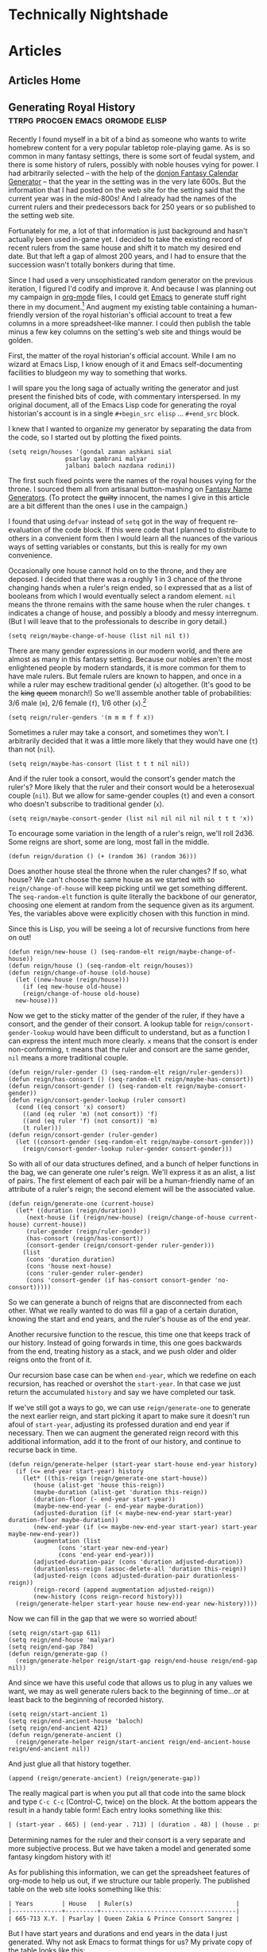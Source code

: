 #+hugo_base_dir: .
* Technically Nightshade
:PROPERTIES:
:EXPORT_HUGO_SECTION:
:EXPORT_FILE_NAME: _index
:EXPORT_HUGO_MENU: :menu "main"
:END:
* Articles
:PROPERTIES:
:EXPORT_HUGO_SECTION: articles
:END:
** Articles Home
:PROPERTIES:
:EXPORT_FILE_NAME: _index
:EXPORT_HUGO_MENU: :menu "main"
:END:
** Generating Royal History :ttrpg:procgen:emacs:orgmode:elisp:
:PROPERTIES:
:EXPORT_DATE: 2022-12-06
:EXPORT_FILE_NAME: generating-royal-history
:END:
Recently I found myself in a bit of a bind as someone who wants to write homebrew content for a very popular tabletop role-playing game.  As is so common in many fantasy settings, there is some sort of feudal system, and there is some history of rulers, possibly with noble houses vying for power.  I had arbitrarily selected -- with the help of the [[https://donjon.bin.sh/fantasy/calendar/][donjon Fantasy Calendar Generator]] -- that the year in the setting was in the very late 600s.  But the information that I had posted on the web site for the setting said that the current year was in the mid-800s!  And I already had the names of the current rulers and their predecessors back for 250 years or so published to the setting web site.

Fortunately for me, a lot of that information is just background and hasn't actually been used in-game yet.  I decided to take the existing record of recent rulers from the same house and shift it to match my desired end date.  But that left a gap of almost 200 years, and I had to ensure that the succession wasn't totally bonkers during that time.

Since I had used a very unsophisticated random generator on the previous iteration, I figured I'd codify and improve it.  And because I was planning out my campaign in [[https://orgmode.org/][org-mode]] files, I could get [[https://www.gnu.org/software/emacs/][Emacs]] to generate stuff right there in my document.[fn:1]    And augment my existing table containing a human-friendly version of the royal historian's official account to treat a few columns in a more spreadsheet-like manner.  I could then publish the table minus a few key columns on the setting's web site and things would be golden.

First, the matter of the royal historian's official account.  While I am no wizard at Emacs Lisp, I know enough of it and Emacs self-documenting facilities to bludgeon my way to something that works.

I will spare you the long saga of actually writing the generator and just present the finished bits of code, with commentary interspersed.  In my original document, all of the Emacs Lisp code for generating the royal historian's account is in a single ~#+begin_src elisp~ ... ~#+end_src~ block.

I knew that I wanted to organize my generator by separating the data from the code, so I started out by plotting the fixed points.

#+begin_src elisp
  (setq reign/houses '(gondal zaman ashkani sial
			      psarlay qambrani malyar
			      jalbani baloch nazdana rodini))
#+end_src

The first such fixed points were the names of the royal houses vying for the throne.  I sourced them all from artisanal button-mashing on [[https://www.fantasynamegenerators.com/][Fantasy Name Generators]].  (To protect the +guilty+ innocent, the names I give in this article are a bit different than the ones I use in the campaign.)

I found that using ~defvar~ instead of ~setq~ got in the way of frequent re-evaluation of the code block.  If this were code that I planned to distribute to others in a convenient form then I would learn all the nuances of the various ways of setting variables or constants, but this is really for my own convenience.

Occasionally one house cannot hold on to the throne, and they are deposed.  I decided that there was a roughly 1 in 3 chance of the throne changing hands when a ruler's reign ended, so I expressed that as a list of booleans from which I would eventually select a random element.  ~nil~ means the throne remains with the same house when the ruler changes.  ~t~ indicates a change of house, and possibly a bloody and messy interregnum.  (But I will leave that to the professionals to describe in gory detail.)

#+begin_src elisp
  (setq reign/maybe-change-of-house (list nil nil t))
#+end_src

There are many gender expressions in our modern world, and there are almost as many in this fantasy setting.  Because our nobles aren't the most enlightened people by modern standards, it is more common for them to have male rulers.  But female rulers are known to happen, and once in a while a ruler may eschew traditional gender (~x~) altogether.  (It's good to be the +king+ +queen+ monarch!)  So we'll assemble another table of probabilities: 3/6 male (~m~), 2/6 female (~f~), 1/6 other (~x~).[fn:2]

#+begin_src elisp
  (setq reign/ruler-genders '(m m m f f x))
#+end_src

Sometimes a ruler may take a consort, and sometimes they won't.  I arbitrarily decided that it was a little more likely that they would have one (~t~) than not (~nil~).

#+begin_src elisp
  (setq reign/maybe-has-consort (list t t t nil nil))
#+end_src

And if the ruler took a consort, would the consort's gender match the ruler's?  More likely that the ruler and their consort would be a heterosexual couple (~nil~).  But we allow for same-gender couples (~t~) and even a consort who doesn't subscribe to traditional gender (~x~).

#+begin_src elisp
  (setq reign/maybe-consort-gender (list nil nil nil nil nil t t t 'x))
#+end_src

To encourage some variation in the length of a ruler's reign, we'll roll 2d36.  Some reigns are short, some are long, most fall in the middle.

#+begin_src elisp
  (defun reign/duration () (+ (random 36) (random 36)))
#+end_src

Does another house steal the throne when the ruler changes?  If so, what house?  We can't choose the same house as we started with so ~reign/change-of-house~ will keep picking until we get something different.  The ~seq-random-elt~ function is quite literally the backbone of our generator, choosing one element at random from the sequence given as its argument.  Yes, the variables above were explicitly chosen with this function in mind.

Since this is Lisp, you will be seeing a lot of recursive functions from here on out!

#+begin_src elisp
  (defun reign/new-house () (seq-random-elt reign/maybe-change-of-house))
  (defun reign/house () (seq-random-elt reign/houses))
  (defun reign/change-of-house (old-house)
    (let ((new-house (reign/house)))
      (if (eq new-house old-house)
	  (reign/change-of-house old-house)
	new-house)))
#+end_src

Now we get to the sticky matter of the gender of the ruler, if they have a consort, and the gender of their consort.  A lookup table for ~reign/consort-gender-lookup~ would have been difficult to understand, but as a function I can express the intent much more clearly.  ~x~ means that the consort is ender non-conforming, ~t~ means that the ruler and consort are the same gender, ~nil~ means a more traditional couple.

#+begin_src elisp
  (defun reign/ruler-gender () (seq-random-elt reign/ruler-genders))
  (defun reign/has-consort () (seq-random-elt reign/maybe-has-consort))
  (defun reign/consort-gender () (seq-random-elt reign/maybe-consort-gender))
  (defun reign/consort-gender-lookup (ruler consort)
    (cond ((eq consort 'x) consort)
	  ((and (eq ruler 'm) (not consort)) 'f)
	  ((and (eq ruler 'f) (not consort)) 'm)
	  (t ruler)))
  (defun reign/consort-gender (ruler-gender)
    (let ((consort-gender (seq-random-elt reign/maybe-consort-gender)))
      (reign/consort-gender-lookup ruler-gender consort-gender)))
#+end_src

So with all of our data structures defined, and a bunch of helper functions in the bag, we can generate one ruler's reign.  We'll express it as an alist, a list of pairs.  The first element of each pair will be a human-friendly name of an attribute of a ruler's reign; the second element will be the associated value.

#+begin_src elisp
  (defun reign/generate-one (current-house)
    (let* ((duration (reign/duration))
	   (next-house (if (reign/new-house) (reign/change-of-house current-house) current-house))
	   (ruler-gender (reign/ruler-gender))
	   (has-consort (reign/has-consort))
	   (consort-gender (reign/consort-gender ruler-gender)))
      (list
       (cons 'duration duration)
       (cons 'house next-house)
       (cons 'ruler-gender ruler-gender)
       (cons 'consort-gender (if has-consort consort-gender 'no-consort)))))
#+end_src

So we can generate a bunch of reigns that are disconnected from each other.  What we really wanted to do was fill a gap of a certain duration, knowing the start and end years, and the ruler's house as of the end year.

Another recursive function to the rescue, this time one that keeps track of our history.  Instead of going forwards in time, this one goes backwards from the end, treating history as a stack, and we push older and older reigns onto the front of it.

Our recursion base case can be when ~end-year~, which we redefine on each recursion, has reached or overshot the ~start-year~.  In that case we just return the accumulated ~history~ and say we have completed our task.

If we've still got a ways to go, we can use ~reign/generate-one~ to generate the next earlier reign, and start picking it apart to make sure it doesn't run afoul of ~start-year~, adjusting its professed duration and end year if necessary. Then we can augment the generated reign record with this additional information, add it to the front of our history, and continue to recurse back in time.

#+begin_src elisp
  (defun reign/generate-helper (start-year start-house end-year history)
    (if (<= end-year start-year) history
      (let* ((this-reign (reign/generate-one start-house))
	     (house (alist-get 'house this-reign))	   
	     (maybe-duration (alist-get 'duration this-reign))
	     (duration-floor (- end-year start-year))
	     (maybe-new-end-year (- end-year maybe-duration))	   
	     (adjusted-duration (if (< maybe-new-end-year start-year) duration-floor maybe-duration))
	     (new-end-year (if (<= maybe-new-end-year start-year) start-year maybe-new-end-year))
	     (augmentation (list
			    (cons 'start-year new-end-year)
			    (cons 'end-year end-year)))
	     (adjusted-duration-pair (cons 'duration adjusted-duration))
	     (durationless-reign (assoc-delete-all 'duration this-reign))
	     (adjusted-reign (cons adjusted-duration-pair durationless-reign))
	     (reign-record (append augmentation adjusted-reign))
	     (new-history (cons reign-record history)))
	(reign/generate-helper start-year house new-end-year new-history))))
#+end_src

Now we can fill in the gap that we were so worried about!

#+begin_src elisp
  (setq reign/start-gap 611)
  (setq reign/end-house 'malyar)
  (setq reign/end-gap 784)
  (defun reign/generate-gap ()
    (reign/generate-helper reign/start-gap reign/end-house reign/end-gap nil))
#+end_src

And since we have this useful code that allows us to plug in any values we want, we may as well generate rulers back to the beginning of time...or at least back to the beginning of recorded history.

#+begin_src elisp
  (setq reign/start-ancient 1)
  (setq reign/end-ancient-house 'baloch)
  (setq reign/end-ancient 421)
  (defun reign/generate-ancient ()
    (reign/generate-helper reign/start-ancient reign/end-ancient-house reign/end-ancient nil))
#+end_src

And just glue all that history together.

#+begin_src elisp
  (append (reign/generate-ancient) (reign/generate-gap))  
#+end_src

The really magical part is when you put all that code into the same block and type ~C-c C-c~ (Control-C, twice) on the block.  At the bottom appears the result in a handy table form!  Each entry looks something like this:

#+begin_src org
| (start-year . 665) | (end-year . 713) | (duration . 48) | (house . psarlay)    | (ruler-gender . f) | (consort-gender . m)          |  
#+end_src

Determining names for the ruler and their consort is a very separate and more subjective process.  But we have taken a model and generated some fantasy kingdom history with it!

As for publishing this information, we can get the spreadsheet features of org-mode to help us out, if we structure our table properly.  The published table on the web site looks something like this:

#+begin_src org
  | Years        | House   | Ruler(s)                             |
  |--------------+---------+--------------------------------------|
  | 665-713 X.Y. | Psarlay | Queen Zakia & Prince Consort Sangrez |
#+end_src

But I have start years and durations and end years in the data I just generated.  Why not ask Emacs to format things for us?  My private copy of the table looks like this:

#+begin_src org
  | Start | Duration | End | Years | House   | Ruler(s)                             |
  |-------+----------+-----+-------+---------+--------------------------------------|
  |   665 |       48 |     |       | Psarlay | Queen Zakia & Prince Consort Sangrez |
  #+TBLFM: $3 = if($2, $1 + $2, string(""))
  #+TBLFM: $4 = '(concat $1 "-" $3 " X.Y.")
#+end_src

Whenever I type that lovely ~C-c C-c~ on each ~TBLFM~ line it fills in the cells that are derived information, in a consistent format.  So I can then copy this table to the web site -- also written in org, because I'm lazy and the [[https://github.com/github/markup][Github Markup library]] that powers Github wikis supports it -- and just remove the first three columns of the table by moving my cursor to each column and invoking ~M-x org-table-delete-column~.

[fn:1] Yes, [[https://orgroam.com/][org-roam]] is involved, but it is not the focus of this article.

[fn:2] Non-binary, transgender, and gender-non-conforming folk are welcome as players at the table and as characters in the setting as well.  Modeling both sex and gender in the code would not add much educational value from a computing perspective, but could be interesting for describing a society that more closely resembles where I live.
* Posts
:PROPERTIES:
:EXPORT_FILE_NAME: _index
:EXPORT_HUGO_SECTION: posts
:EXPORT_HUGO_MENU: :menu "main"
:END:
